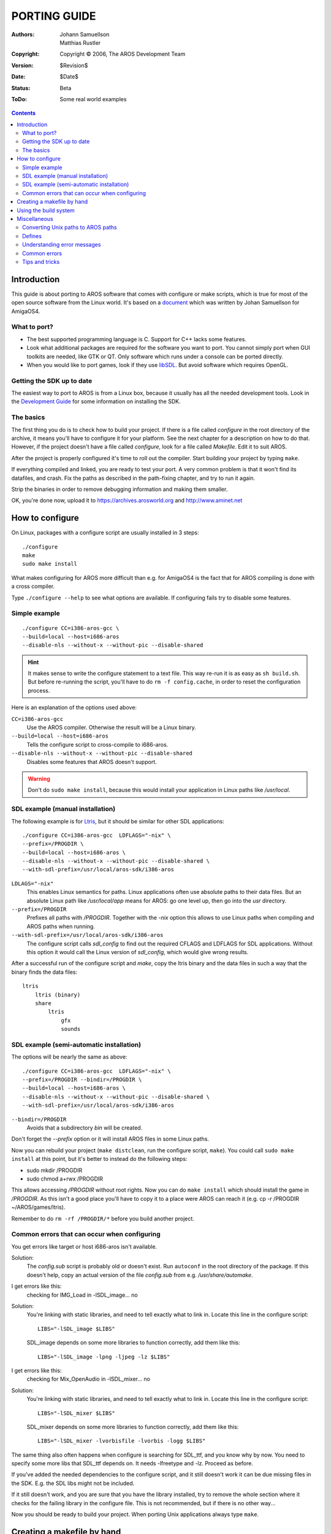 =============
PORTING GUIDE
=============

:Authors:   Johann Samuellson, Matthias Rustler
:Copyright: Copyright © 2006, The AROS Development Team
:Version:   $Revision$
:Date:      $Date$
:Status:    Beta
:ToDo:      Some real world examples


.. Contents::



Introduction
============

This guide is about porting to AROS software that comes with configure or make
scripts, which is true for most of the open source software from the Linux
world. It's based on a `document`__ which was written by Johan Samuellson for
AmigaOS4.

__ https://www.os4depot.net/index.php?function=showfile&file=document/manual/spots-pfd.lha


What to port?
-------------

* The best supported programming language is C. Support for C++ lacks some
  features.

* Look what additional packages are required for the software you want to
  port. You cannot simply port when GUI toolkits are needed, like GTK or QT.
  Only software which runs under a console can be ported directly.

* When you would like to port games, look if they use `libSDL`__.
  But avoid software which requires OpenGL.

__ http://www.libsdl.org


Getting the SDK up to date
--------------------------

The easiest way to port to AROS is from a Linux box, because it usually has
all the needed development tools. Look in the `Development Guide`__
for some information on installing the SDK.

__ app-dev/introduction.html#compiling-on-linux-with-the-fake-gcc


The basics
----------

The first thing you do is to check how to build your project.
If there is a file called *configure* in the root directory of the archive,
it means you'll have to configure it for your platform. See the next chapter
for a description on how to do that. However, if the project doesn't have
a file called *configure*, look for a file called *Makefile*. Edit it to suit
AROS.

After the project is properly configured it's time to roll out the compiler.
Start building your project by typing ``make``.

If everything compiled and linked, you are ready to test your port. A very
common problem is that it won't find its datafiles, and crash. Fix the paths
as described in the path-fixing chapter, and try to run it again.

Strip the binaries in order to remove debugging information and making them
smaller.

OK, you're done now, upload it to https://archives.arosworld.org and
http://www.aminet.net



How to configure
================

On Linux, packages with a configure script are usually installed in 3 steps::

    ./configure
    make
    sudo make install

What makes configuring for AROS more difficult than e.g. for AmigaOS4 is the
fact that for AROS compiling is done with a cross compiler.

Type ``./configure --help`` to see what options are available. If configuring
fails try to disable some features.


Simple example
--------------

::

    ./configure CC=i386-aros-gcc \
    --build=local --host=i686-aros
    --disable-nls --without-x --without-pic --disable-shared

.. Hint::

    It makes sense to write the configure statement to a text file. This way
    re-run it is as easy as ``sh build.sh``. But before re-running the
    script, you'll have to do ``rm -f config.cache``, in order to reset the
    configuration process.


Here is an explanation of the options used above:

``CC=i386-aros-gcc``
    Use the AROS compiler. Otherwise the result will be a Linux binary.

``--build=local --host=i686-aros``
    Tells the configure script to cross-compile to i686-aros.

``--disable-nls --without-x --without-pic --disable-shared``
    Disables some features that AROS doesn't support.


.. Warning::

    Don't do ``sudo make install``, because this would install your
    application in Linux paths like */usr/local*.


SDL example (manual installation)
----------------------------------

The following example is for `Ltris`__, but it should be similar for other SDL
applications::

    ./configure CC=i386-aros-gcc  LDFLAGS="-nix" \
    --prefix=/PROGDIR \
    --build=local --host=i686-aros \
    --disable-nls --without-x --without-pic --disable-shared \
    --with-sdl-prefix=/usr/local/aros-sdk/i386-aros

``LDLAGS="-nix"``
    This enables Linux semantics for paths. Linux applications often use
    absolute paths to their data files. But an absolute Linux path like
    */usr/local/app* means for AROS: go one level up, then go into the
    *usr* directory.

``--prefix=/PROGDIR``
    Prefixes all paths with */PROGDIR*. Together with the *-nix* option this
    allows to use Linux paths when compiling and AROS paths when running.

``--with-sdl-prefix=/usr/local/aros-sdk/i386-aros``
    The configure script calls *sdl_config* to find out the required CFLAGS
    and LDFLAGS for SDL applications. Without this option it would call the
    Linux version of *sdl_config*, which would give wrong results.

After a successful run of the configure script and *make*, copy the ltris
binary and the data files in such a way that the binary finds the data files::

    ltris
        ltris (binary)
        share
            ltris
                gfx
                sounds


__ https://lgames.sourceforge.io/LTris/


SDL example (semi-automatic installation)
-----------------------------------------

The options will be nearly the same as above::

    ./configure CC=i386-aros-gcc  LDFLAGS="-nix" \
    --prefix=/PROGDIR --bindir=/PROGDIR \
    --build=local --host=i686-aros \
    --disable-nls --without-x --without-pic --disable-shared \
    --with-sdl-prefix=/usr/local/aros-sdk/i386-aros

``--bindir=/PROGDIR``
    Avoids that a subdirectory *bin* will be created.

Don't forget the *--prefix* option or it will install AROS files in some
Linux paths.

Now you can rebuild your project (``make distclean``, run the configure
script, ``make``). You could call ``sudo make install`` at this point, but
it's better to instead do the following steps:

+ sudo mkdir /PROGDIR
+ sudo chmod a+rwx /PROGDIR

This allows accessing */PROGDIR* without root rights. Now you can do
``make install`` which should install the game in */PROGDIR*. As this isn't a
good place you'll have to copy it to a place were AROS can reach it (e.g.
cp -r /PROGDIR ~/AROS/games/ltris).

Remember to do ``rm -rf /PROGDIR/*`` before you build another project.


Common errors that can occur when configuring
---------------------------------------------

You get errors like target or host i686-aros isn't available.

Solution:
    The *config.sub* script is probably old or doesn't exist. Run ``autoconf``
    in the root directory of the package. If this doesn't help, copy an actual
    version of the file *config.sub* from e.g. */usr/share/automake*.

.. _autoconf: http://ftp.gnu.org/gnu/autoconf/

I get errors like this:
    checking for IMG_Load in -lSDL_image... no

Solution:
    You're linking with static libraries, and need to tell exactly what
    to link in. Locate this line in the configure script::

        LIBS="-lSDL_image $LIBS"

    SDL_image depends on some more libraries to function correctly,
    add them like this::

        LIBS="-lSDL_image -lpng -ljpeg -lz $LIBS"


I get errors like this:
    checking for Mix_OpenAudio in -lSDL_mixer... no

Solution:
    You're linking with static libraries, and need to tell exactly what
    to link in. Locate this line in the configure script::

        LIBS="-lSDL_mixer $LIBS"

    SDL_mixer depends on some more libraries to function correctly,
    add them like this::

        LIBS="-lSDL_mixer -lvorbisfile -lvorbis -logg $LIBS"


The same thing also often happens when configure is searching for
SDL_ttf, and you know why by now. You need to specify some more libs that
SDL_ttf depends on. It needs -lfreetype and -lz. Proceed as before.

If you've added the needed dependencies to the configure script, and
it still doesn't work it can be due missing files in the SDK. E.g. the
SDL libs might not be included.

If it still doesn't work, and you are sure that you have the library
installed, try to remove the whole section where it checks
for the failing library in the configure file.
This is not recommended, but if there is no other way...

Now you should be ready to build your project. When porting Unix applications
always type ``make``.



Creating a makefile by hand
===========================

This makefile could be used if the build system is a mess and you want to
simplify it a bit. Alter it to fit your needs.
Usually you only need to modify an existing makefile, change the name of
the C compiler (otherwise it would create binaries for Linux) and add some
linklibraries.

Here's an explanation of what the flags do.

CC
    The name of the C compiler executable.

RM
    The name of the delete command.

STRIP
    The name of the strip command (used to remove debug data from exe files).

CFLAGS
    Tells the compiler where to find the includes (-I) etc.

LDFLAGS
    Tells the linker what libraries to include (-l) and where
    to find them (-L).

OBJS
    The compiler (GCC/G++) compiles object files (#?.o) from your .c
    files; the object files are later linked together to become an executable
    file. Specify the object filenames here.

OUTPUT
    The name of the final executable file.

::

    CC      = i386-aros-gcc
    RM      = rm
    STRIP   = i386-aros-strip --strip-unneeded --remove-section .comment
    CFLAGS  = -Wall -O2
    LDFLAGS = -nix -lsmpeg -lSDL_gfx -lSDL_net -lSDL_image -lpng -ljpeg -lz -lSDL_mixer \
              -lvorbisfile -lvorbis -logg -lSDL_ttf -lfreetype -lz -lsdl -lauto -lpthread -lm
    OBJS    = a.o b.o c.o
    OUTPUT  = test.exe

    all: $(OBJS)
            $(CC) $(CFLAGS) $(LDFLAGS) $(OBJS) -o $(OUTPUT)

    main.o: main.cpp main.h
            $(CC) $(CFLAGS) -c main.cpp

    strip:
            $(STRIP) $(OUTPUT)

    clean:
            $(RM) -f $(OBJS) $(OUTPUT)

Remember that you have to use tabulator chars before the command.



Using the build system
======================

The build system contains some scripts for configuring of packages. The big
advantage when using the build system is that you can easily port to different
AROS flavours.

+ %build_with_configure
+ %fetch_and_build
+ %fetch_and_build_gnu_development

Look in the file $(TOP)/config/make.tmpl for an explanation of the arguments.
In *$(TOP)/contrib/gnu* you can already find a lot of GNU packages.



Miscellaneous
=============

Converting Unix paths to AROS paths
-----------------------------------

How to convert Unix paths into AROS paths?

Solution:
    Change *getenv("HOME")* to *"/PROGDIR/"*

Examples::

    old: strcpy(path, getenv("HOME"));
    new: strcpy(path, "/PROGDIR/");

    old: strcpy(home,getenv("HOME"));
    new: strcpy(home,"/PROGDIR/");

    old: sprintf(rc_dir, "%s/.gngeo/romrc.d", getenv("HOME"));
    new: sprintf(rc_dir, "%sgngeo/romrc.d", "/PROGDIR/");

Notice that in the last example "/." was removed.

Paths to datadirs are often set during the configure process by issuing
*-DDATADIR=*. If this is the case, set it to *-DDATADIR=/PROGDIR/*
It's also common that the datadir are set in the makefiles. Locate *DATADIR=*
and change it to *DATADIR=/PROGDIR/*


Defines
-------

Defines are often set in *config.h*; if something is configured incorrectly,
you can often change it there by using *#define* and *#undef*.

A define example that considers all AmigaOS flavours::

    #ifdef __AMIGA__
        blah blah blah
    #else
        blah blah blah
    #endif

A define example that only considers AROS::

    #ifdef __AROS__
        blah blah blah
    #else
        blah blah blah
    #endif

A define example, that considers BeOS and AROS::

    #if !defined(__BEOS__) && !defined(__AROS__)

An example of a more complex #ifdef::

    #ifdef GP2X
        char *gngeo_dir="save/";
    #elif defined __AROS__
        char *gngeo_dir="/PROGDIR/save/";
    #else
        char *gngeo_dir=get_gngeo_dir();
    #endif

Some open-source packages are already adapted to Amiga-like operating systems.
If you find something like *#ifdef __AMIGA__* in the source you can try to add
the define to the config options (e.g. CFLAGS="-nix -D__AMIGA__").


Understanding error messages
----------------------------

Error: No return statement in function returning non-void
    There is no *return* in a function that needs a return.

Error: Control reaches end of non-void function
    It is reaching the end of a function that needs to return a value, but
    there is no return.

Error: May be used uninitialized in this function
    The variable is not initialized.

Warning: implicit declaration of function 'blah blah'
  You need to include a header.


Common errors
-------------

warning: incompatible implicit declaration of built-in function 'exit';
warning: incompatible implicit declaration of built-in function 'abort':

solution::

    #include <stdlib.h>

warning: implicit declaration of function 'strlen';
warning: incompatible implicit declaration of built-in function 'strlen':

solution::

    #include <string.h>

warning: implicit declaration of function 'memcpy';
warning: incompatible implicit declaration of built-in function 'memcpy':

solution::

    #include <string.h>

error: memory.h: No such file or directory:

solution::

    #include <string.h>

error: malloc.h: No such file or directory:

solution::

    #include <stdlib.h>

warning: incompatible implicit declaration of built-in function 'printf':

solution::

    #include <stdio.h>

warning: implicit declaration of function 'MyRemove':

solution::

    #define MyRemove Remove


Tips and tricks
---------------

How do I search for text strings using GREP?

::

    grep -R "I am looking for this" *

How do I make a DIFF file with my changes?

::

    diff originalfile.c mychangedfile.c >./originalfile.patch

My executeable is crashing, how do I debug it?
    Look in `Debugging manual <debugging>`_. You can use sys:utilities/snoopy
    to find out what your application tries to do.

How do I redirect GCC warnings and errors to a text file?

::

    make 2>warnings.txt

